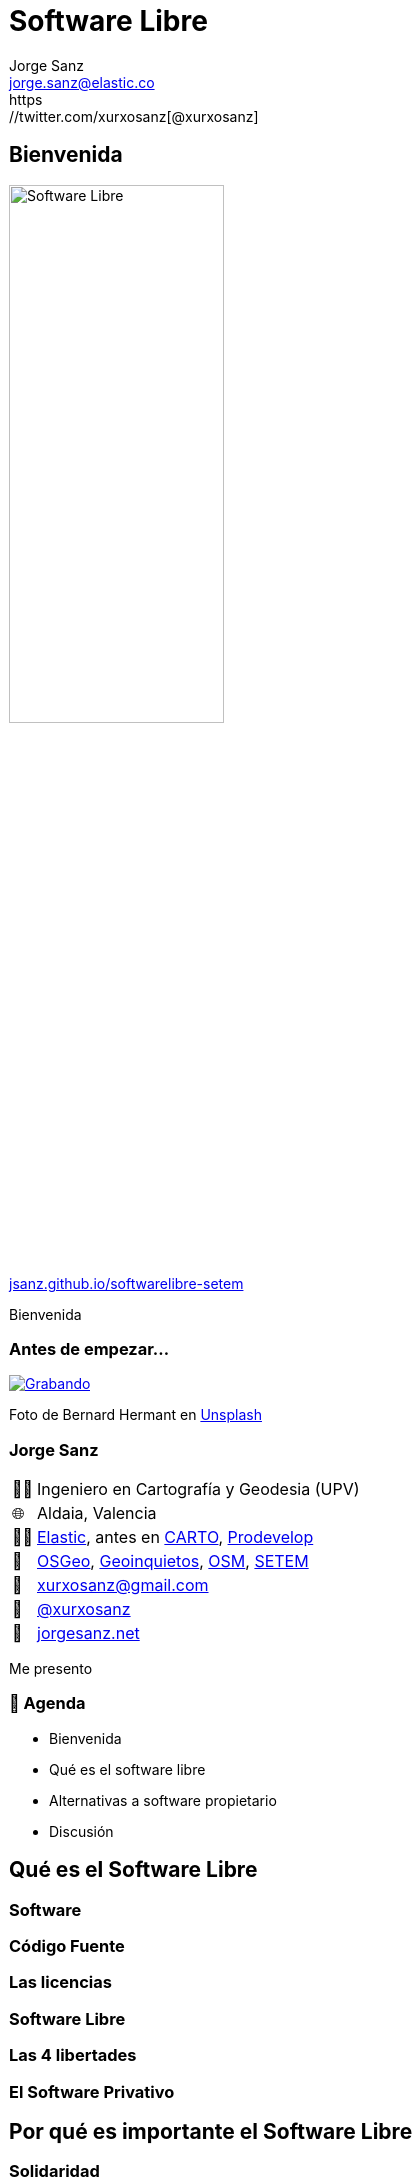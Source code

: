 
[%conceal]
= Software Libre
:revealjs_theme: solarized
:revealjs_hash: true
:revealjs_history: true
:revealjs_slideNumber: c/t
:revealjs_previewLinks: true
:customcss: styles/styles.css
:icons: font
:imagesdir: imgs
:source-highlighter: highlightjs
:title-slide-transition: fade-in
:title-slide-transition-speed: fast
:title-slide-background-image: banner-horizontal.jpg
:revealjs_parallaxBackgroundImage: imgs/background-2.png
:revealjs_parallaxBackgroundSize: 1500px 1500px
Jorge Sanz <jorge.sanz@elastic.co>
https://twitter.com/xurxosanz[@xurxosanz]

== Bienvenida

[.no-border]
image::logo.jpg[Software Libre,50%]


https://jsanz.github.io/softwarelibre-setem/[jsanz.github.io/softwarelibre-setem]

[.notes]
--
Bienvenida
--

=== Antes de empezar...

[#img-grabando]
[link=https://unsplash.com/photos/IhcSHrZXFs4]
image::https://images.unsplash.com/photo-1520697830682-bbb6e85e2b0b?ixlib=rb-1.2.1&ixid=eyJhcHBfaWQiOjEyMDd9&auto=format&fit=crop&w=500&q=80[Grabando]
[.caption]
Foto de Bernard Hermant en https://unsplash.com/photos/IhcSHrZXFs4[Unsplash]

=== Jorge Sanz

[.role-details]
[cols="^,<"] 
[%autowidth]
|===
| 👨‍🏫 | Ingeniero en Cartografía y Geodesia (UPV)
| 🌐 | Aldaia, Valencia
| 👨‍💻 | https://elastic.co[Elastic], antes en https://carto.com[CARTO], https://prodevelop.es[Prodevelop]
| 💜 | https://www.osgeo.org/[OSGeo], http://geoinquietos.org[Geoinquietos], https://openstreetmap.org[OSM], http://www.setem.org/site/es/comunitat-valenciana[SETEM]
| 📧 | mailto:jorge.sanz@elastic.co[xurxosanz@gmail.com]
| 🐤 | https://twitter.com/xurxosanz[@xurxosanz]
| 🔖 | https://jorgesanz.net[jorgesanz.net]
|===

[.notes]
--
Me presento
--


=== 📑 Agenda

* Bienvenida
* Qué es el software libre
* Alternativas a software propietario
* Discusión

== Qué es el Software Libre

=== Software

=== Código Fuente

=== Las licencias

=== Software Libre

=== Las 4 libertades

=== El Software Privativo

== Por qué es importante el Software Libre

=== Solidaridad

=== Flexibilidad

=== Colaborativo

=== Eficiencia

=== Independencia

=== Diversidad

=== Seguridad

== Software Libre en la práctica

=== Sistemas Operativos

* Ubuntu
* Fedora
* Debian
* Arch Linux
* ...

=== Navegar por Internet

* Mozilla Firefox
* Chromium

=== Ofimática: LibreOffice

=== Edición de imágenes

* Dibujo Vectorial: Inkscape, Krita
* Edición de imágenes: GIMP
* Revelado de fotografías: Darktable, Rawtherapee, digiKam, https://scribblesandsnaps.com/linux-tools-for-serious-photographers/[artículo]

=== Edición de vídeo

* KDEnvLive
* Open Shot
* Shotcut

=== Edición de música

* Audacity
* LMMS
* ...

https://itsfoss.com/best-audio-editors-linux/

=== Reproducir medios

* Música: audacious, rythmbox, clementine
* Vídeo: VLC, mplayer
* Fotografías: Eye of Gnome, gthumb, shotwell

=== Web

* Gestión de contenidos: Wordpress, Drupal,Magento, https://itsfoss.com/open-source-cms/[otros]
* ERP: Odoo, https://opensource.com/tools/enterprise-resource-planning[otros]
* CRM: SuiteCRM, Odoo, https://opensource.com/tools/enterprise-resource-planning[otros]
* Colaboración: NextCloud



== ¡¡Gracias!!
[%hardbreaks]
👨‍💻 Jorge Sanz 
📧 mailto:jorge.sanz@elastic.co[jorge.sanz@elastic.co]
🐤 https://twitter.com/xurxosanz[@xurxosanz]

=== Recursos

* http://bit.ly/20191114-openmaptiles[Serving Vector Tiles and OpenMapTiles]


== Recursos para diapos

=== Título subsección


[transition="fade-out", transition-speed=fast]
=== Subsección con transición personalizada


[%notitle,background-iframe="https://es.wikipedia.org/wiki/Wikipedia:Portada"]
=== Sección sin título y con IFrame


== Código fuente

[source, bash]
----
for in in ls; do echo $i; done
----
